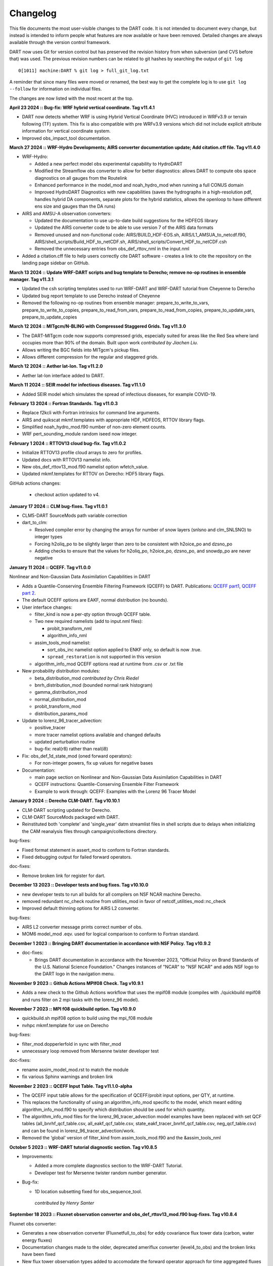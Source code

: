Changelog
=========

This file documents the most user-visible changes to the DART code. It
is not intended to document every change, but instead is intended to
inform people what features are now available or have been removed.
Detailed changes are always available through the version control
framework.

DART now uses Git for version control but has preserved the revision
history from when subversion (and CVS before that) was used. The
previous revision numbers can be related to git hashes by searching the
output of ``git log``

::

   0[1011] machine:DART % git log > full_git_log.txt

A reminder that since many files were moved or renamed, the best way to 
get the complete log is to use ``git log --follow`` for information on
individual files.

The changes are now listed with the most recent at the top.

**April 23 2024 :: Bug-fix: WRF hybrid vertical coordinate. Tag v11.4.1**

- DART now detects whether WRF is using Hybrid Vertical Coordinate (HVC) introduced in WRFv3.9 or terrain following (TF) system.
  This fix is also compatible with pre WRFv3.9 versions which did not include explicit attribute information for vertical coordinate system.
- Improved obs_impact_tool documentation.

**March 27 2024 :: WRF-Hydro Developments; AIRS converter documentation update; Add citation.cff file. Tag v11.4.0**

- WRF-Hydro:

  - Added a new perfect model obs experimental capability to HydroDART
  - Modified the Streamflow obs converter to allow for better diagnostics: allows DART to
    compute obs space diagnostics on all gauges from the Routelink
  - Enhanced performance in the model_mod and noah_hydro_mod when running a full CONUS domain
  - Improved HydroDART Diagnostics with new capabilities (saves the hydrographs in a high-resolution
    pdf, handles hybrid DA components, separate plots for the hybrid statistics, allows the openloop
    to have different ens size and gauges than the DA runs)

- AIRS and AMSU-A observation converters:

  - Updated the documentation to use up-to-date build suggestions for the HDFEOS library
  - Updated the AIRS converter code to be able to use version 7 of the AIRS data formats
  - Removed unused and non-functional code: AIRS/BUILD_HDF-EOS.sh, AIRS/L1_AMSUA_to_netcdf.f90,
    AIRS/shell_scripts/Build_HDF_to_netCDF.sh, AIRS/shell_scripts/Convert_HDF_to_netCDF.csh
  - Removed the unnecessary entries from obs_def_rttov_nml in the input.nml

- Added a citation.cff file to help users correctly cite DART software - creates a link to cite
  the repository on the landing page sidebar on GitHub.

**March 13 2024 :: Update WRF-DART scripts and bug template to Derecho; remove no-op routines in ensemble manager. Tag v11.3.1**

- Updated the csh scripting templates used to run WRF-DART and WRF-DART tutorial from Cheyenne to Derecho
- Updated bug report template to use Derecho instead of Cheyenne
- Removed the following no-op routines from ensemble manager: prepare_to_write_to_vars, prepare_to_write_to_copies,
  prepare_to_read_from_vars, prepare_to_read_from_copies, prepare_to_update_vars, prepare_to_update_copies

**March 12 2024 :: MITgcm/N-BLING with Compressed Staggered Grids. Tag v11.3.0**

- The DART-MITgcm code now supports compressed grids, especially suited for areas like 
  the Red Sea where land occupies more than 90% of the domain.  
  Built upon work *contributed by Jiachen Liu*.
- Allows writing the BGC fields into MITgcm's pickup files.
- Allows different compression for the regular and staggered grids.

**March 12 2024 :: Aether lat-lon. Tag v11.2.0**

- Aether lat-lon interface added to DART.

**March 11 2024 :: SEIR model for infectious diseases. Tag v11.1.0**

- Added SEIR model which simulates the spread of infectious diseases, for example COVID-19.

**February 13 2024 :: Fortran Standards. Tag v11.0.3**

- Replace f2kcli with Fortran intrinsics for command line arguments.
- AIRS and quikscat mkmf.templates with appropriate HDF, HDFEOS, RTTOV library flags.
- Simplified noah_hydro_mod.f90 number of non-zero element counts.
- WRF pert_sounding_module random iseed now integer.

**February 1 2024 :: RTTOV13 cloud bug-fix. Tag v11.0.2**

- Initialize RTTOV13 profile cloud arrays to zero for profiles.
- Updated docs with RTTOV13 namelist info.
- New obs_def_rttov13_mod.f90 namelist option wfetch_value.
- Updated mkmf.templates for RTTOV on Derecho: HDF5 library flags.

GitHub actions changes:

  - checkout action updated to v4.

**January 17 2024 :: CLM bug-fixes. Tag v11.0.1**

- CLM5-DART SourceMods path variable correction

- dart_to_clm:

  - Resolved compiler error by changing the arrays for number of snow layers (snlsno and clm_SNLSNO) to integer types 

  - Forcing h2oliq_po to be slightly larger than zero to be consistent with h2oice_po and dzsno_po

  - Adding checks to ensure that the values for h2oliq_po, h2oice_po, dzsno_po, and snowdp_po are never negative 

**January 11 2024 :: QCEFF. Tag v11.0.0**

Nonlinear and Non-Gaussian Data Assimilation Capabilities in DART

- Adds a Quantile-Conserving Ensemble Filtering Framework (QCEFF) to DART.
  Publications: `QCEFF part1 <http://n2t.net/ark:/85065/d7mk6hm4>`_,
  `QCEFF part 2 <http://n2t.net/ark:/85065/d7nv9pbt>`_.  

- The default QCEFF options are EAKF, normal distribution (no bounds).

- User interface changes:

  - filter_kind is now a per-qty option through QCEFF table.

  - Two new required namelists (add to input.nml files):

    - probit_transform_nml
    - algorithm_info_nml

  - assim_tools_mod namelist:
  
    - sort_obs_inc namelist option applied to ENKF only, so default is now .true.
    - ``spread_restoration`` is not supported in this version

  - algorithm_info_mod QCEFF options read at runtime from .csv or .txt file


- New probability distribution modules:

  - beta_distribution_mod *contributed by Chris Riedel*
  - bnrh_distribution_mod (bounded normal rank histogram)
  - gamma_distribution_mod
  - normal_distribution_mod

  -  probit_transform_mod 
  -  distribution_params_mod

- Update to lorenz_96_tracer_advection:

  - positive_tracer
  - more tracer namelist options available and changed defaults
  - updated perturbation routine
  - bug-fix: real(r8) rather than real(i8)

- Fix: obs_def_1d_state_mod (oned forward operators):

  -  For non-integer powers, fix up values for negative bases

- Documentation:

  - main page section on Nonlinear and Non-Gaussian Data Assimilation Capabilities in DART
  - QCEFF instructions: Quantile-Conserving Ensemble Filter Framework
  - Example to work through: QCEFF: Examples with the Lorenz 96 Tracer Model

**January 9 2024 :: Derecho CLM-DART. Tag v10.10.1**

- CLM-DART scripting updated for Derecho.
- CLM-DART SourceMods packaged with DART.
- Reinstituted both 'complete' and 'single_year' datm streamlist files in shell scripts
  due to delays when initializing the CAM reanalysis files through campaign/collections directory.

bug-fixes:

- Fixed format statement in assert_mod to conform to Fortran standards.
- Fixed debugging output for failed forward operators.

doc-fixes:

- Remove broken link for register for dart.

**December 13 2023 :: Developer tests and bug fixes. Tag v10.10.0** 

- new developer tests to run all builds for all compilers on NSF NCAR machine
  Derecho.
- removed redundant nc_check routine from utilities_mod in favor of 
  netcdf_utilities_mod::nc_check
- Improved default thinning options for AIRS L2 converter.

bug-fixes:

- AIRS L2 converter message prints correct number of obs.
- MOM6 model_mod .eqv. used for logical comparison to conform to Fortran standard.

**December 1 2023 :: Bringing DART documentation in accordance with NSF Policy. Tag v10.9.2**

- doc-fixes:

  - Brings DART documentation in accordance with the November 2023,
    "Official Policy on Brand Standards of the U.S. National Science
    Foundation." Changes instances of "NCAR" to "NSF NCAR" and adds
    NSF logo to the DART logo in the navigation menu.

**November 9 2023 :: Github Actions MPIf08 Check. Tag v10.9.1**

- Adds a new check to the Github Actions workflow that uses the
  mpif08 module (compiles with ./quickbuild mpif08 and runs
  filter on 2 mpi tasks with the lorenz_96 model).

**November 7 2023 :: MPI f08 quickbuild option. Tag v10.9.0**

- quickbuild.sh mpif08 option to build using the mpi_f08 module
- nvhpc mkmf.template for use on Derecho

bug-fixes:

- filter_mod.dopperlerfold in sync with filter_mod
- unnecessary loop removed from Mersenne twister developer test 

doc-fixes:

- rename assim_model_mod.rst to match the module
- fix various Sphinx warnings and broken link 

**November 2 2023 :: QCEFF Input Table. Tag v11.1.0-alpha**

- The QCEFF input table allows for the specification of QCEFF/probit
  input options, per QTY, at runtime.
- This replaces the functionality of using an algorithm_info_mod specific
  to the model, which meant editing algorithm_info_mod.f90 to specify
  which distribution should be used for which quantity.
- The algorithm_info_mod files for the lorenz_96_tracer_advection model
  examples have been replaced with set QCF tables (all_bnrhf_qcf_table.csv,
  all_eakf_qcf_table.csv, state_eakf_tracer_bnrhf_qcf_table.csv,
  neg_qcf_table.csv) and can be found in lorenz_96_tracer_advection/work.
- Removed the ‘global’ version of filter_kind from assim_tools_mod.f90
  and the &assim_tools_nml

**October 5 2023 :: WRF-DART tutorial diagnostic section. Tag v10.8.5**

- Improvements:

  - Added a more complete diagnostics section to the WRF-DART Tutorial.
  - Developer test for Mersenne twister random number generator.

- Bug-fix: 

  - 1D location subsetting fixed for obs_sequence_tool.  

   *contributed by Henry Santer*


**September 18 2023 :: Fluxnet observation converter and obs_def_rttov13_mod.f90 bug-fixes. Tag v10.8.4**

Fluxnet obs converter:

- Generates a new observation converter (Fluxnetfull_to_obs) for eddy 
  covariance flux tower data (carbon, water energy fluxes)
- Documentation changes made to the older, deprecated ameriflux 
  converter (level4_to_obs) and the broken links have been fixed
- New flux tower observation types added to accomodate the forward 
  operator approach for time aggregated fluxes (daily through monthly)

obs_def_rttov13_mod.f90 bug-fixes:

- Added public get_channel to obs_def_rttov13_mod.f90 to compile WRF 
  successfully with rttov13.
- Removed cloud_overlap (integer) from the function: get_rttov_option_logical

**August 21 2023 :: CAM-FV shell scripts. Tag v10.8.3**

Performance improvements for CAM-FV shell scripts:

- Avoid listing files if the CAM_PHIS file already exists.
- Avoid using /var/tmp
- RUNDIR defined after CIME_OUTPUT_ROOT change.
- Warn if no inflation files found.

**August 8 2023 :: MPAS-ATM constants and readthedocs fix. Tag v10.8.2**

- MPAS-ATM constants updated to MPAS v5+
- readthedocs build info updated.


**July 27 2023 :: Bug-fixes for MOM6 and WRF. Tag v10.8.1**

- bug-fixes:

  - MOM6 read_model_time converts to dart time to match observation sequences.
  - MOM6 salinity units converted to MSU during model_interpolate.
  - WRF get_dist calculation fixed for observations with VERTISUNDEF.

- doc-fixes:

  - WOD and GTSPP converter documentation notes about salinity units.
  - MOM6 documentation for setting the Gregorian calendar in CESM.
  - comment fix in filter_mod.f90


**June 27 2023 :: CAM-DART observation preprocessor. Tag v10.8.0**

- Tool to remove observations above a given CAM level from an obs sequence file
- bug-fixes:

  -  MOM6 added check for too deep observations
  -  test_interpolate_range write format corrected
  -  removed unused code from mpas_atm directory
- doc: removed outdated references to prep_buf.html

**June 1 2023 :: Smoother removal. Tag v10.7.3**

- Dead smoother code removed.
- Documentation fix for quality control.
- Cray Compiler Environment mkmf.template 

**May 10 2023 :: Doc-fix. Tag v10.7.2**
 
- conf.py changes for latest readthedocs. Fixes search and flyout menu.

**May 8 2023 :: CLM-DART: CAM reanalysis site-level bias correction tool. Tag v10.7.1**

- Initial version of bias correction for CAM reanalysis forcing for
  site-level assimilation with CLM-DART.
- mkmf change: make clean removes .mod files.
- bug-fix: readthedocs yaml file for online documentation build.

**April 21 2023 :: MOM6. Tag v10.7.0**  

- CESM-MOM6 interface added to DART.

**April 11 2023 :: Bug-fixes for WRF Tutorial and developer test quickbuilds. Tag v10.6.5**

- Fixes the developer_tests quickbuild.sh files
- Fixes the broken link to WRF DART tutorial input.nml.template

**February 22 2023 :: Bug-fix release. Tag v10.6.4**

- Removes unused and uninitialized argument to adaptive_inflate_init.
- Fixes HDF5_utilities_mod i4 i8 mismatch.
- Removes HDF tutorial code which is not part of DART.
- Fixes misleading comment in filter_mod.f90

**February 9 2023 :: Bug-fix for vertical conversion QC 8. Tag v10.6.3**

- QC 8 values now correctly recorded. Previously this info was lost if 
  the posterior FO was skipped.  
- Fixes QC overwrite for forward operators when running distributed_state = .false.
- WRF tutorial bug fix for setting paramfile.

**January 27 2023 :: Documentation update for porting new models. Tag v10.6.2**

- Improved 'porting new models to DART' documentation.
- Removed outdated references to previous build system.

**December 21 2022 :: Documentation update for CLM and the DART Tutorial. Tag v10.6.1**

- Improved instructions for the CLM-DART tutorial.  
- Fixes link within the documentation to a section describing how to
  configure MATLAB's path to use DART MATLAB functions.

**December 12 2022 :: Automated testing of pull requests. Tag v10.6.0**

- GitHub actions for pull requests which checkout, compile and run a 
  given model.  
  Current workflow: lorenz_96 (mpi) and lorenz_63 (no mpi)

*contributed by Anderson Chauphan*

**December 2 2022 :: Bug-fix cam-fv. Tag v10.5.6**

- Fix for assimilate.csh purge of restart files when the interval for restart
  saves is given as a string rather than an integer.
- Fix for setting ptype when no_normalization_of_scale_heights = .false.

**November 8 2022 :: Improved clean_nml and CLM quickbuild.sh. Tag v10.5.5**

- clean_nml tool for comparing input.nmls given optional arguments to 
  keep the original order of nmls and/or entries, and optionally keep 
  namelist comments.   
- fill_inflation_restart now a default build for CLM.

**November 3 2022 :: Bug-fix release. Tag v10.5.4**

- Perfect_model_obs (pmo) fixed for running with MPI and advancing the
  model inside pmo.
- MPAS_ATM xtime string padded with blanks for easier bitwise comparison.
- lorenz_96_tracer_advection quickbuild.sh fixed.

**October 13 2022 :: Bug-fix for read variables. Tag v10.5.3**

- Per-file check for unlimited dimension before variable read. Netcdf 
  dimension counts adjusted accordingly. Fixes problems when reading from 
  DART created netcdf files, for example, from fill_inflation_restart
- Bug-fix for verbose printing of state_structure info

**October 10 2022 :: Bug-fix for obs_converter builds. Tag v10.5.2**

- Bug fix for converter builds using the template model_mod.f90
- Performance fix for MPAS_ATM

**September 23 2022 :: Bug-fix for pertub_single_instance. Tag v10.5.1**

- Program perturb_single_instance was running without perturbing when
  interf_provided = .false. (silent fail).
  Model specific pert_model_copies is now required to run perturb_single_instance

**September 22 2022 :: CAM-SE. Tag: v10.5.0**

- CAM-SE interface for Manhattan
- Shared code for CAM-SE and CAM-FV model_mods in cam-common-code

**September 21 2022 :: ROMS model_mod perturbation routine Tag: v10.4.0**

- Adds a pert_model_copies subroutine to the ROMS model_mod to enable proper 
  functioning of perturb_single_instance for ROMS.
- Updates ROMS documentation with an explanation of how to generate an initial
  ensemble of history files.

**September 16 2022 :: Bug-fix for CLM shell scripts. Tag: v10.3.2**

- Fixes dtlimit bug in cesm2.2 CLM shell scripts.  Loads all CAM
  reanalysis files within datm data stream file regardless if it
  is single year or multi-year run.
- Fixes single instance bug in cems2.2 CLM shell scripts. Allows
  for freerun scripts to generate single instance simulations.

**September 14 2022 :: Bug-fix for POP shell scripts. Tag: v10.3.1**

- Fixes bug in POP CESM2.1 shell scripts in which inflation files were not
  being propagated properly due to link destination already existing.

**August 19 2022 :: Automated setup of new model interfaces. Tag: v10.3.0**

- Automated initial setup of new model interfaces to aid users developing
  model_mod code and documentation.

*contributed by Benjamin Gunn*

**August 18 2022 :: Bug-fixes for obs_utilities build and mpas_atm. Tag: v10.2.1**

- obs_utilities_mod no longer included by default for model/work builds because
  these utilities are for threed_sphere and threed_cartesian location_mods only.
- mpas_atm model_mod check for required quantities changed to handle multiple 
  variables of the same quantity. 

**August 3 2022 :: TIEGCM. Tag v10.2.0**

- TIEGCM model_mod updated to Manhattan
- Added hyperslice subroutine to state_structure_mod to read only part of a
  netcdf variable into the state.
- Replaced stub get_expected_vtec with COMMON_CODE.

**August 2 2022 :: RTTOV v13. Tag v10.1.0**

- Support for RTTOV v13

*Contributed by Lukas Kugler*

**July 27 2022 :: Bug-fix for WRF model_mod nc_write_model_atts. Tag: v10.0.5**

- Removes obsolete domain dimension from nc_write_model_atts for WRF model_mod.
  This code was left over from when multiple domains could be written to a single 
  NetCDF file in DART.

**July 21 2022 :: Bug-fixes for DART_LAB rank histograms and get_close caching. Tag: v10.0.4**

- Fixes DART_LAB prior and posterior rank histogram calculation.
- Fix for intent(inout) for get_close_X_caching routines.
- Obsolete GitHub workflow removed.

**July 14 2022 :: Performance improvement - removal of redundant caching. Tag: v10.0.3**

- Reduces the runtime by removing redundant caching in the get_close_obs_cached and 
  get_close_state_cached subroutines in assim_tools_mod.f90

**June 24 2022 :: Bug-fixes for MITgcm_ocean and Var obs converter. Tag: v10.0.2**

- MITgcm_ocean pert_model_copies routine fixed to use the correct variable clamping
  value and indices for each element of the copies array. 
- Var obs converter quicklbuild.sh fixed to correctly locate the required 
  3DVAR_OBSPROC code.
- Documentation for Var obs converter updated with information for where to 
  get the latest WRF 3DVAR_OBSPROC code.


**June 2 2022 :: Bug-fixes for ps_rand_local in the Bgrid Model. Tag: v10.0.1**

- performs the missing call for initialize_utilities() 
- fixes improper formatting when writing into ps_rand.out


**May 24 2022 :: New build tools for DART. Tag: v10.0.0**

- mkmf\_ and path_names\_ files replaced with buildfunctions to collect source code.
- quickbuild.csh replaced with quickbuild.sh
- developer_tests/build_everything for simultaneous runs of every quickbuild.sh 
- Several build/compilation related bug fixes


**May 23 2022 :: Bug-fix for RTPS inflation flavor. Tag: v9.16.4**

- Order of operations changed to avoid inadvertent changes to ens 
  when using RTPS.

**May 16 2022 :: Installation documentation update. Tag: v9.16.3**

- Improved installation documentation.

**April 5 2022 :: Bug-fix for NetCDF variables with NaN attributes. Tag: v9.16.2**

- Fix for checking attributes of NetCDF variables that have a NaN as the missing or _FillValue.

**April 1 2022 :: Per-obs-type localization for 3D Cartesian location_mod. Tag: v9.16.1**

- Optional per-obs-type localization for 3D Cartesian location

*Contributed by Jon Labriola for use with CM1*

**March 31 2022 :: MiTgcm-ocean NBLING. Tag: v9.16.0**

- MITgcm-ocean interface updated to Manhattan.
- Support for NBLING (ocean biogeochemistry) for MITgcm-ocean.
- New observation converter for ocean color.

**March 22 2022 :: CLM5-DART Tutorial. Tag: v9.15.0**

- New CLM5-DART tutorial providing new users with 13 steps
  for download, setup, execution, and diagnosis of a simple 
  global assimilation run.
- Stage_cesm_files script corrected to re-stage prior inflation
  files correctly and provide reproducibility


**March 10 2022 :: Tracer advection model. Tag v9.14.0**

- New model for tracer advection based on Lorenz_96 using a
  Semi-Lagrangian scheme. 
- Forward operator documentation updated to Manhattan

*lorenz_96_tracer_advection contributed by Fairuz Ishraque (SIParCS)*

**February 11 2022 :: Bug-fix for nag compiler. Tag v9.13.2**

- Bug-fix for fixsystem preprocessing for NAG compiler

**February 7 2022 :: CM1 and 3D Cartesian location_mod updates. Tag v9.13.1**

*Contributed by Jon Labriola*

- Updated CM1 model_mod to use mixed-case boundary conditions, for example
  periodic in the x-direction but non-periodic in the y-direction.
- Added capability to CM1 model_mod to interpolate 3D fields such as reflectivity.  
- Added capability to use multiple localization radii to threed_cartisian
  location_mod.
- Bug-fix for threed_cartesian location_mod for periodic boundaries.

**February 3 2022 :: CLM with SWE repartitioning. Tag: v9.13.0** 

- Updated Community Land Model (CLM) model_mod, scripting, and diagnostics.
- New capability to repartition snow layer mass and dimension variables.
  The repartitioning ensures that the adjustments applied to the snow layers
  are consistent (mass and dimensions are conserved) with the adjustment of
  the total snow water equivalent.
- New observation converters for NASA_Earthdata and NSIDC
- Support for netcdf _FillValue
- Bug-fix for clm nc_write_model_atts lon vs nlon

**January 11 2022 :: Bug fix for inflation namelist options. Tag: v9.12.1**

- reverted inf_flavor namelist option to be integer only to conform to Fortran
  standards. 

**December 7 2021 :: Refactored filter_assim. Tag: v9.12.0**

- Filter_assim refactored so each process calcuates increments
- Code readability changes 

**November 22 2021 :: Bug fix for groups with posterior spatially-varying adaptive inflation. Tag: v9.11.13**

- Removed the additional outlier threshold test for each group when using posterior 
  spatially-varying adaptive inflation. The outlier test is done for the entire ensemble
  when the posterior forward operators are computed.

**October 27 2021 :: Observation converter documentation update. Tag: v9.11.12**

- Improved documentation for radar observation converters

**September 30 2021 :: Bug fix for very large models. Tag v9.11.11**

- mpi_utilties_mod using correct check for message length > SNDRCV_MAXSIZE
- new developers test for large message sizes
- State vector IO updated to use i8 for state indexing
- WRF model_mod now using i8  

**September 21 2021 :: Bug fix for perfect_model_obs. Tag v9.11.10**

- perfect_model_obs now exits cleanly when no filenames are given
  for the input_state_files or output_state_files namelist options. 

**August 30 2021 :: Repository clean-up and DART registration form. Tag: v9.11.9**

*removed obsolete code:*

- cam-old
- restart_file_tool
- html boilerplate from pre-readthedocs documentation
- null versions of clamp_mod and vert_convert_mod
- io test harnesses
- jekyll website

*removed experimental code:*

- pnetcdf (for restart files)
- filter.separate_seq (split obs_seq across cores)

**August 26 2021 :: NAG compiler fixes and updates to developer tests Tag: v9.11.8**

- bug fix for fixsytem for the NAG compiler
- new developer test for mpi one-sided communication
- removed obsolete async 4 developer tests 

**August 19 2021 :: WRF-Hydro diagnostics Tag: v9.11.7**

- Improved DART diagnostic routines for WRF-Hydro

**August 10 2021 :: Documentation and GitHub template update Tag: v9.11.6**

- External forward operator documentation
- Typo fixes for GitHub templates 

**August 5 2021 :: bug fix for obs_seq_to_netcdf and grabbufr.x Tag: v9.11.5**

- obs_seq_to_netcdf now works correctly with mulitple obs_seq per epoch.
- grabbufr.x STAT function returns correctly for long filenames when using PGI

**July 23 2021 :: bug fix for wrf non-initialized unique levels. Tag: v9.11.4**

- The array uniquek is now initialized to an invalid level to prevent random
  reasonable level values in the array.

**June 24 2021 :: bug fix for cam-fv model_interpolate. Tag: v.9.11.3**

- cam-fv model_interpolate now passes the correct array slice of quad_vals
  to quad_lon_lat_evaluate

**June 24 2021 :: latest version of local particle filter.  Tag: v9.11.2**

- latest version of particle filter from Jon Potterjoy
- new mpi routine get_global_max

**June 18 2021 :: build fixes for PGI compiler and intel compiler osx. Tag: v9.11.1**

- mkmf.templates fixes for intel.osx and pgi
- input.nml fix for obs_total_error
- path_names fix for test_quad_*_interp 

**June 8 2021 :: New observation converter for Solar Induced Fluorescence (SIF).  Tag: v9.11.0**

- Converter for harmonized SIF retrievals

**Jun 7 2021 :: fix typos in POP documentation Tag: v9.10.6**

- fix some spelling mistakes, does not change meaning.

**May 18 2021 :: updated process to generate obs on a sphere.  Tag: v9.10.5**

- Matlab scripts and new scripts for cam-fv make it simpler to
  generate synthetic observations evenly spaced around the sphere.
- Moved create_sphere_obs into the even_sphere directory.

**May 10 2021 :: obs_info support for identity obs Tag: v9.10.4**

- programs/obs_utils/obs_info.f90 now supports reporting identity obs

**May 6 2021 :: fix AMSUA converter bug. Tag: v9.10.3**

- AIRS/convert_amsu_L1.f90 correctly handles multiple input files 
- separated AIRS/README, convert_amsu_L1, and convert_airs_L2 documentation

**May 4 2021 :: issue and pull request templates.  Tag: v9.10.2**

*Github changes*

- Templates for pull requests, bug reports and feature requests

*Documentation updates*

- Removed outdated instructions for checking out a tag

**April 29 2021 :: change default GitHub branch. Tag: v9.10.1**

- Replaced the default branch ("Manhattan") with "main".
  "main" is now the latest and stable version.
  The HEAD of "main" will be the source of releases using the vX.Y.Z format.

**April 27 2021 :: preprocess, inflation options, external FO output, 
wrf-hydro, AMSU-A, DART_LAB. Tag: v9.10.0**

*New features*

-  Updated ``preprocess``:

   -  Integers for quantities (kinds) are created and 
      managed by preprocess instead of through a list of integers in 
      ``DEFAULT_obs_kind_mod.F90``.
   -  Quantities are defined by name in files: ``xxx_quantities_mod.f90``.
   -  ``preprocess`` is backwards compatible with existing (v9.9.0)
      ``DEFAULT_obs_kind_mod.F90`` files and corresponding ``&preprocess_nml`` options.  

-  Inflation algorithm options in ``&filter_nml`` can be given as strings. 

-  External forward operators can be selectively written out by observation type in
   ``obs_sequence_tool``.

-  Updated wrf-hydro interface from **James McCreight**. 

-  Added ``AIRS/convert_amsu_L1.f90`` and ``amsua_bt_mod.f90`` to support converting 
   AMSUA brightness temperatures to obs_seq.

-  ``AIRS/airs_JPL_mod.f90`` strictly supports HDF-EOS2 (not HDF-EOS5) and is only 
   used for Level 2 (i.e. retrievals of) temperature and humidity observations.

-  POP CESM2.1 scripts use the unzipped CAM reanalysis files available on
   the Research Data Archive (RDA). 

-  Enhanced adaptive inflation added to DART_LAB.   

-  Improved support for RTPS: output posterior inflation files now contain posterior
   inflation values when using RTPS. 

-  Improved support for RTTOV in MPAS:

   -  ``loc_sea`` variable used to create sfc, 2m, 10m 
      locations relative to model surface elevation. 
   -  new error code for pressure *not* monotonically decreasing with level.
   -  QTY_CLOUD_FRACTION added. 

-  ``E_CONTINUE`` added to allow programs continue after throwing an error. Used in 
   developer tests.
-  Support for more Flux Tower observations (``obs_def_tower_mod.f90``)
-  Expanded support for netcdf in ``netcdf_utilities_mod``.
-  Documentation converted to reStructuredText and available online. Reorganization
   of directories to support this: docs -> guide, docs/tutorial -> theory.

*Bug fixes*

-  Check for monotonically decreasing pressure from TOA down to surface in
   ``obs_def_rttov_mod.f90`` now checks for greater than or *equal* to previous 
   level.
-  External forward operators now use the correct ensemble members when 
   ``distributed_state=false``.
-  The ``obs_sequence_tool`` now writes out external forward operator values. 
   Thanks to **Chris Riedel** for reporting this and providing the 
   original bug-fix.
-  ``obs_def_radar_mod.f90`` now correctly applies ``apply_ref_limit_to_fwd_op``
   when QTY_RADAR_REFLECTIVITY is in the state. Thanks to **Craig Schwartz** for 
   providing the bug-fix.   
-  ``quality_control_mod.f90`` now correctly handles ``enable_special_outlier = .true.``
   Thanks to **Craig Schwartz** for providing the bug-fix.


*Removed*

-   Doxygen directory.
-   Removed svn logging variables and ``register_module`` for cleaner log 
    messages. The svn info has not been used since DART moved to Git. 

**Oct 29 2020 :: radiance support, MPAS, obs converters Tag: v9.9.0**

-  Use RTTOV (Radiative Transfer for TOVS) routines to support radiance
   assimilation.

   -  :doc:`Introduction to DART support for
      RTTOV <guide/Radiance_support>`
   -  WRF, MPAS, and CAM-FV model interfaces now support radiance
      assimilation.
   -  Added GOES 16-19 ABI converter

-  *NOTE*: The ``build_templates/mkmf.template`` file has been removed
   from version control. You must now explicitly copy the best example
   ``mkmf.template`` into place before compiling. If there is no
   ``mkmf.template`` when you try to build, an error message is
   displayed.

-  MPAS regional configurations now supported.

-  Converted CHANGELOG to a markdown document, put newest content at
   top.

-  Converted many HTML documents to markdown

   -  renamed ``observations/obs_converters/observations.html`` to
      ``observations/obs_converters/README.md`` for example.

-  `Updated
   Publications <https://dart.ucar.edu/pages/Publications.html>`__

-  declare hexadecimal constants according to the Fortran standard.

-  GSI2DART converter updated - Thanks to **Craig Schwartz** & **Jamie
   Bresch**.

-  The WRF-DART tutorial has been rewritten as
   ``models/wrf/tutorial/README.md``

-  Hydro-DART (AKA wrf-hydro/DART) has been updated to be
   Manhattan-compliant.

   -  also support masked bucket
   -  added perturbed forcing capability

-  The support for POP and CESM2 has been implemented and documented.

-  ``obs_diag`` now correctly handles the special case when the
   observation is properly assimilated or evaluated but the posterior
   forward operator fails. The posterior DART QC in the
   ``obs_diag_output.nc`` should be a ‘2’, not a ‘4’. The prior DART QC
   value in obs_diag_output.nc can still be a 7 if need be.

-  ``obs_def_tower_mod.f90`` was refactored into
   ``obs_def_tower_mod.f90`` and ``obs_def_land_mod.f90``.

-  WRF-Chem/DART documentation and datasets have been updated for
   Manhattan. Dr. Arthur Mizzi is the father of the WRF-Chem/DART project.
   If you'd like to use WRF-Chem/DART, please 
   `email Dr. Mizzi`_.

-  Fixed bug in ``obs_seq_to_netcdf`` to correctly append to existing
   netCDF files.

-  Support absolute humidity observations - Thanks to **Michael Ying**.

-  ``DEFAULT_obs_kind_mod.F90`` has many added quantities.

-  new observation converters including (but not limited to):

   -  absolute humidity
   -  streamflow observations from the Mexican water agency
   -  streamflow observations from the USGS
   -  total water storage observations from GRACE
   -  radiance observations from GOES

-  the following forward operator modules are either new or modified:

   - (M) ``observations/forward_operators/DEFAULT_obs_def_mod.F90``
   - (M) ``observations/forward_operators/obs_def_GRACE_mod.f90``
   - (A) ``observations/forward_operators/obs_def_abs_humidity_mod.f90``
   - (M) ``observations/forward_operators/obs_def_altimeter_mod.f90``
   - (A) ``observations/forward_operators/obs_def_land_mod.f90``
   - (A) ``observations/forward_operators/obs_def_mesonet_mod.f90``
   - (M) ``observations/forward_operators/obs_def_oxygen_ion_density_mod.f90``
   - (M) ``observations/forward_operators/obs_def_reanalysis_bufr_mod.f90``
   - (M) ``observations/forward_operators/obs_def_rel_humidity_mod.f90``
   - (A) ``observations/forward_operators/obs_def_rttov_mod.f90``
   - (A) ``observations/forward_operators/obs_def_streamflow_mod.f90``
   - (M) ``observations/forward_operators/obs_def_tower_mod.f90``
   - (M) ``observations/forward_operators/obs_def_upper_atm_mod.f90``
   - (A) ``observations/forward_operators/rttov_sensor_db.csv``

-  ``fill_inflation_restart`` now correctly creates inflation values for
   all variables in the DART state, regardless of the setting of the
   ``no update`` metadata.

-  GITM is now fully Manhattan compliant.

-  fix bug in madis rawin converter

-  avoid computing posterior inflation if using the ‘relaxation to prior
   spread’ inflation option – Thanks to **Craig Schwartz**.

-  add additional reporting options to the ``obs_assim_count`` utility

.. _email Dr. Mizzi: mailto:mizzi@ucar.edu,dart@ucar.edu?subject=WRF-Chem/DART%20inquiry


**Nov 20 2019 :: FESOM,NOAH-MP model support, better testing Tag: v9.8.0**

-  first release entirely from GIT

-  fixed bug in ``fill_inflation_restart`` tool which used the prior
   inflation mean and sd for both prior and posterior inflation files.
   now correctly uses the posterior mean/sd if requested.

-  fixed a typo in the location test script that prevented it from
   running

-  additional functionality in the quad interpolation code, now supports
   grids which start at 90 (north) and end at -90 (south).

-  if possible, send shorter MPI messages. improves performance on some
   platforms and MPI implementations.

-  add explicit call to ``initalize_utilities()`` where it was missing
   in a couple of the WRF utility routines.

-  added an example of how to use a namelist to the ``text_to_obs.f90``
   observation converter program.

-  Removing the clamping messages in ``clamp_variable()`` of clamped
   values

-  changed argument names using reserved keywords.

   -  ``state_vector_io_mod:read_state() 'time' to 'model_time'``
   -  ``random_seq_mod:random_gamma() 'shape' to 'rshape', 'scale' to 'rscale'``
   -  ``random_seq_mod:random_inverse_gamma() 'shape' to 'rshape', 'scale' to 'rscale'``
   -  ``obs_def_mod:init_obs_def() 'kind' to 'obkind', 'time' to 'obtime'``
   -  ``obs_utilities_mod: 'start' to 'varstart', 'count' to 'varcount'``

-  The **FESOM** model is now Manhattan-ready. Thanks to **Ali Aydogdu**

-  The **noah** model is now Manhattan-ready and may be used with
   NOAH-MP.

-  bugfixed references to the ``documentation`` directory that was
   renamed ``docs`` to comply with GitHub Pages.

-  improved ``test_dart.csh`` functionality.

**Apr 30 2019 :: cam-fv refactor, posteriors optional, QC 8 Revision: 13138**

-  The CAM Finite Volume (**cam-fv**) ``model_mod.f90`` has undergone
   substantial refactoring to improve simplicity and remove code for
   unsupported CAM variants while also supporting WACCM and WACCM-X.
   Namelist changes will be required.

-  **cam-fv** setup and scripting support added for CESM 2.1, including
   advanced archiving and compression

-  fix for WRF’s wind direction vectors when using the Polar
   Stereographic map projection. Thanks to **Kevin Manning** for the
   fix.

-  Add filter namelist option to avoid calling the posterior forward
   operators and to not create those copies in the ``obs_seq.final``
   file.

-  Use less memory if writing ensemble member values into the
   ``obs_seq.final`` file.

-  added a DART QC of 8 for failed vertical conversions

-  updated Matlab scripts support QC=8 and no posterior in obs sequence
   files.

-  sampling error correction table now has all ensemble sizes between 3
   and 200

-  ``closest_member_tool`` can be compiled with other MPI targets

-  ``COSMIC_ELECTRON_DENSITY`` has been moved from
   ``obs_def_gps_mod.f90`` to ``obs_def_upper_atm_mod.f90``, which has
   new quantities for ``ION_O_MIXING_RATIO`` and
   ``ATOMIC_H_MIXING_RATIO``

-  ``obs_converters/gps/convert_cosmic_ionosphere.f90`` has a test
   dataset

-  support for NAG compiler

-  fixed Intel compiler bug in ``lorenz_96`` comparing long integers to
   integer loop indices

-  ``get_maxdist()`` now a required routine all location modules

-  Default routines now create a time variable as ``time(time)`` to
   allow multiple files to be concatenated along the unlimited dimension
   more easily. Also conforms to the netCDF convention for coordinate
   dimensions.

-  ``obs_impact_tool`` handles a continuum of values, not just discrete
   0 or 1.

-  ``fill_inflation_restart`` now produces files with names consistent
   with filter defaults.

-  expanded functionality in ``xyz_location_mod.f90``

-  Removed ‘slow’ sorting routines from ``sort_mod.f90``

-  replacing some repeated native netCDF library calls with routines
   from the ``netcdf_utilities_mod.f90``

-  Updated dewpoint equation to avoid dividing by zero given a very
   unlikely scenario (r12832)

-  More efficient implementation of adaptive inflation

-  *Yongfei Zhang* and *Cecilia Bitz* added improvements to the CICE
   model and observation converters and forward operators. These changes
   also use the locations of the ‘new’ glade filesystem. They used CESM
   tag: cesm2_0_alpha06n

-  Worked with Yongfei Zhang to remove prototype codes and more
   completely document observation converters and data sources for cice
   assimilation.

-  removed ``allow_missing_in_clm`` flag from the ``&assim_tools_nml``
   namelist in the CICE work directory. The flag moved to a different
   namelist and the CICE model doesn’t care about it.

-  increased the maximum number of input files to ``obs_diag`` from 100
   to 10000.

-  Updated the ``developer_tests`` to include more cases.

-  Updated ``oned/obs_diag.f90`` to support ``obs_seq.out`` files.

-  Better error and informational messages in various routines.

**Aug 03 2018 :: performance fix for distributed mean Revision: 12758**

-  Important performance fix if model does vertical conversion for
   localization. Results were not wrong but performance was poor if
   ``distribute_mean = .true.`` was selected in the ``&assim_tools_nml``
   namelist.

   Now distributing the mean runs in close to the non-distributed time
   and uses much less memory for large models. This only impacts models
   which do a vertical conversion of either the observation or state
   vertical coordinate for localization AND which set
   ``&assim_tools_nml :: distribute_mean = .true.`` to use less memory.

   When using a distributed mean
   ``convert_all_obs_verticals_first = .true.`` should be set. If your
   observations will impact most of the model state, then
   ``convert_all_state_verticals_first = .true.`` can also be set.

**Jun 18 2018 :: CAM/CESM 2.0, DART QC 8, closest_member_tool Revision: 12682**

-  Support for **cam-fv** assimilations in the CESM 2.0 release. See
   documentation in ``models/cam-fv/doc/README_cam-fv`` for details.

-  ``obs_diag`` and matlab scripts updated to report statistics on DART
   QC 8, observation failed vertical conversion

-  Updates to fix minor problems with the new WRF scripts

-  Added the ``inf_sd_max_change`` namelist item to all ``input.nml``
   files for the enhanced inflation option

-  Revival of the ``closest_member_tool``, which now runs in parallel on
   all ensemble members at one time. This tool can be used as a template
   for any other tools which need to process something for all ensemble
   members in parallel.

-  Revival of the ``fill_inflation_restart`` tool as a Fortran 90
   program. Using ``ncap2`` is still possible, but if the correct
   version is not installed or available this tool can be used.

-  Added more functions to the ``netcdf_utilities_mod.f90``

**May 21 2018 :: enhanced inflation option, scripting Revision: 12591**

-  Enhanced inflation algorithm added. See the ``filter_mod.html`` for
   new documentation on this option.

-  Updated WRF scripts for the Manhattan release.

-  ``obs_diag`` reports statistics on DART QC 8, observation failed
   vertical conversion. Matlab scripts also updated to support QC 8.

-  New parallel conversion scripts for GPS Radio Occultation
   observations and NCEP prepbufr conversions.

-  Further updates to documentation files to change KIND to QTY or
   Quantity.

-  Documented required changes when moving from the Lanai/Classic
   release to Manhattan in
   ``documentation/html/Manhattan_diffs_from_Lanai.html``

-  Expanded the routines in the ``netcdf_utilities_mod.f90``

-  Add an ensemble handle parameter to the 6 ensemble manager routines
   where it was missing.

-  The ``advance_time`` program can read/generate CESM format time
   strings (YYYY-MM-DD-SSSSS).

-  Fixed a bug in the netcdf read routines that under certain
   circumstances could report an array was using the unlimited dimension
   incorrectly.

-  Removed the option to try to bitwise reproduce Lanai results; due to
   the number of changes this is no longer possible.

-  Minor bug fixes to the (seldom used) perturb routines in the **WRF**
   and **mpas_atm** ``model_mod.f90`` files. (used to add gaussian noise
   to a single model state to generate an ensemble; this is never the
   recommended method of starting a new experiment but the code remains
   for testing purposes.)

-  Several remaining model-specific ``model_mod_check`` programs were
   removed in favor of a single common program source file.

-  Keep ``filter_mod.dopplerfold.f90`` in sync with ``filter_mod.f90``,
   and ``assim_tools_mod.pf.f90`` in sync with ``assim_tools_mod.f90``.

-  Removed makefiles for the obsolete ``trans_time`` program.

**Mar 01 2018 :: ROMS, MMC, PMO, mpas_atm debug, etc Revision: 12419**

-  Fix a debug message in the **mpas_atm** model which might have caused
   a buffer overflow crash when formatting a message for a larger
   ensemble size.

-  Update the **ROMS** shell scripts to support PBS, SLURM, as well as
   LSF. Update the ROMS model_mod html documentation.

-  Update the default **cam-fv** ``input.nml`` to have more realistic
   values for the highest observation assimilated, and for where the
   ramp starts that decreases the increments at the model top. If
   running with a higher model top than the default check these items
   carefully.

-  Fixed variable type for ``time`` variables we create in diagnostic
   files

-  Miscellaneous minor Bug fixes:

   -  Print format wider for fractional levels in ``threed_sphere``
      locations
   -  Fixed a deallocate call at program shutdown time
   -  Fixed an indexing problem computing **cam-fv** U_WIND observations
      if the observation used HEIGHT as the vertical coordinate (very
      unusual).
   -  Fixed grid creation bug in a test program used with
      ``model_mod_check``. Now uses correct spacing for grids in the x,y
      coordinates.
   -  Fixed an allocate problem in a test interpolate routine.

-  Add surface pressure to the default state list in the **wrf**
   ``work/input.nml``

-  ``developer_tests/test_dart.csh`` can run PMO for more models.
   required updates to the ``work/input.nml`` in several directories
   (wrf, cm1, POP, mpas_atm) to match the current namelist.

-  several ``model_mod_check`` programs were combined into a single
   version that allows for selection of individual tests. many of the
   input.nml ``models/xxx/work/input.nml`` files have either had a
   ``&model_mod_check_nml`` section added or updated to match the
   updated interface.

-  the DART QTYs are now available via the state structure in the
   **wrf** and **clm** ``model_mod``\ s.

-  support the NAG compiler better. (contact dart@ucar.edu for more help
   if you want to use this compiler. some hand work is still needed.)

-  streamlined the debug output from the ``state_structure_info()`` call
   to avoid replicating information that was the same for all variables.

-  minor formatting change to the dart log file output for the list of
   observation types being assimilated, evaluated, and using precomputed
   forward operators.

-  fixed an uninitialized variable in the BGRID model code in a routine
   that isn’t normally used.

-  Updated the ``threed_sphere`` location module documentation with some
   usage notes about issues commonly encountered.

-  Fixed an incorrect test when printing out a log message describing if
   the inflation would be variance-adaptive or not.

-  Change the location of the POP MDT reference file to be relative to
   the current run directory and not an absolute file location on
   cheyenne.

-  Make the ROMS, CM1, and POP model_mod log namelist information to the
   namelist log file and not the main DART log file.

-  Updated several html documentation files, including the
   ``template/model_mod.html`` which describes the current model_mod
   required interfaces.

-  Updated the instructions for the GSI to DART obs converter to suggest
   some needed compiler flags in certain cases.

-  Updated the location module test programs.

**Dec 01 2017 :: ROMS scripting, debugging aids Revision: 12166**

-  Added an option to the ROMS model scripting to advance the model
   ensemble members in parallel using a job array.

-  Updated the DART_LAB Matlab GUIs to log a history of the settings and
   results.

-  | Added a debug option to the filter namelist,
     ``write_obs_every_cycle``, to output the full ``obs_seq.final``
     during each cycle of filter.
   | (Very slow - use only when debugging a filter crash.)

-  Allow the test grid in ``model_mod_check`` to cross the prime
   meridian for testing longitude interpolation in grids that cross the
   360/0 line.

**Nov 22 2017 :: minor updates for DA challenge files Revision: 12144**

-  added ``obs_seq.in.power`` to the Lorenz 96 directory

-  added new obs types to the workshop version of the ``input.nml``
   assimilation list

**Nov 21 2017 :: 1D obs_diag fix, 1D power forward operator Revision: 12138**

-  fixed a bad URL reference in tutorial section 18

-  fixed a crash with the 1D version of the observation diagnostics
   program when including identity observations.

-  all models with a ``workshop_setup.csh`` now build the same set of
   programs. (some/most did not build obs_diag - which is used in the
   tutorial)

-  added a 1D obs-to-a-power forward operator.

-  updates to the matlab plotting routines for NetCDF observation
   formats

-  World Ocean Database (WOD) converter supports partial year
   conversions and 2013 file formats.

**Oct 17 2017 :: mpas_atm bug fix, various other updates. Revision: 12002**

-  Fixed a bug in the **mpas_atm** ``model_mod`` that affected surface
   observations, in particular altimeter obs. also fixed a bug in the
   vertical conversion if using ‘scale height’ as the vertical
   localization type.

-  Fixed a bug in the **cam-fv** ``model_mod`` which might have excluded
   observations with a vertical coordinate of height (meters) which were
   in fact below the equivalent highest_obs_pressure_Pa namelist
   setting. also fixed a possible memory leak.

-  Added two new modules: ``options_mod.f90`` and
   ``obs_def_utilities_mod.f90`` this was required so we didn’t have
   circular dependencies in our modules as we reused common code in more
   places. We have updated all the ``path_names*`` files which are in
   the repository. if you have your own path_names files you may need to
   add these new modules to your path lists.

   -  ``assimilation_code/modules/utilities/options_mod.f90``
   -  ``observations/forward_operators/obs_def_utilities_mod.f90``

-  Removed ``QTY_SURFACE_TEMPERATURE`` from the default obs quantities
   list and added ``QTY_2M_SPECIFIC_HUMIDITY``. ``QTY_2M_TEMPERATURE``
   exists for atmospheric models, and ``QTY_SKIN_TEMPERATURE`` and
   ``QTY_SOIL_TEMPERATURE`` exist for other models. if you were using
   ``QTY_SURFACE_TEMPERATURE`` please replace it with the corresponding
   other temperature quantity.

-  Updated and improved the observation converter for ionospheric
   observations from the COSMIC GPS satellite.

-  Updated the **cam-fv** scripts for cesm2_0_beta05.

-  Updated the Matlab diagnostics documentation. ‘help DART’ or ‘doc
   DART’ will give an overview of the available Matlab diagnostics
   shipped with the dart distribution.

-  Added the observation type ``COSMIC_ELECTRON_DENSITY`` to the
   ``obs_def_upper_atm_mod``

-  ``dart_to_clm`` and ``clm_to_dart`` were resurrected to correctly
   handle conversions for the SWE (snow water equivalent) field.

-  Updated the channel and column location modules to be compatible with
   the current required interfaces.

-  Updated the ``model_mod_check.f90`` program (most often used when
   porting DART to a new model). there is now more control over exactly
   which tests are being run. updated the nml and html documentation
   files to match the current code and describe the tests in more
   detail.

-  Fixed a misleading status message in the ``obs_sequence_tool`` when
   all obs are excluded by the min/max lon/lat box namelist items. the
   incorrect message blamed it on observation height instead of the
   bounding box.

-  Added some additional debugging options to the mpi utilities module.
   if you have problems that appear to be MPI related, contact us for
   more help in enabling them.

-  Improved some error messages in ``location_io_mod`` and
   ``state_structure_mod``

**Aug 2 2017 :: single filenames, random distributions, bug fixes. Revision: 11864**


-  added code to support listing input and output filenames directly in
   the namelist instead of having to go through an indirect text file.
   most useful for programs that take a single input and output file,
   but works for all cases.

-  bug fix in ``location_io_mod.f90`` that affected
   ``obs_seq_to_netcdf`` (error in adding vertical location types to
   output file).

-  fix to ``convert_gpsro_bufr.f90`` converter (GPS obs from BUFR files)
   that failed if r8 defined to be r4.

-  added draws from gamma, inverse gamma, and exponential distributions
   to the random sequence module.

-  various updates to the **cam** scripts to work more smoothly with the
   most recent CIME changes and DART Manhattan updates.

-  added ``QTY_CWP_PATH`` and ``QTY_CWP_PATH_ZERO`` to the default
   quantities list for the ``obs_def_cwp_mod.f90`` forward operator.

-  improved some error messages in the diagnostic matlab scripts

**July 18 2017 :: bug fixes, documentation updates. Revision: 11830**

-  fixed bug in ``obs_impact_tool`` when generating the run-time table.
   specifying a generic quantity resulted in selecting the wrong
   specific obs types.

-  fixed a bug that would not allow filter to start from a single
   ensemble member if ``single_file_in = .true.``

-  updates to HTML documentation especially for types/quantities
   (replacing kinds)

-  updates to ``input.nml`` namelists, code comments, and shell scripts
   where names changed from ``restart`` to ``state`` for input and
   output files.

**July 7th 2017 :: cam-fv, mpas_atm scripts, single file i/o. Revision: 11807**

-  **mpas_atm**: scripts completely revised for the Manhattan release.
   Many thanks to **Soyoung Ha** and **Ryan Torn** for the contributed
   code.

-  **cam-fv**: scripts and ``model_mod.f90`` updated for cesm2_0_beta05.

Single File I/O:

-  Now we are able to run ``single_file_in`` and ``single_file_out``
   with MPI.

-  ``single_file_io_mod.f90`` has been removed and its functionality has
   been moved to ``direct_netcdf_mod.f90``.

-  ``single_file_io_mod.f90`` has been removed from all of the
   ``path_names_*`` files in the repository. (Remove it from any private
   ``path_names_*`` files.)

**June 27rd 2017 :: CICE 5, model_mod_check, tutorial. Revision: 11770**

-  Updated support for CICE5.

-  Updated support for ``model_mod_check`` - now compatible with netCDF
   input files, input is through [input,output]_state_files namelist
   variable (variables renamed).

-  Ensured consistency between low-order namelists and the updated DART
   tutorial. Updated documentation of many namelists. More to come.

-  ``location_mod``: namelist variable ``maintain_original_vert`` was
   deprecated, it is now removed. You must remove it from your existing
   namelists or DART will error out immediately.

-  ``obs_diag``: namelist variables ``rat_cri`` and
   ``input_qc_threshold`` have been deprecated for years, they have been
   removed. You must remove them from your existing namelists or
   obs_diag will error out immediately.

**Jun 2nd 2017 :: tutorial, DART_LAB, and various updates. Revision: 11696**

-  bring the DART tutorial pdf slides up to date with the current
   release.

-  include new GUIs with adaptive inflation options in DART_LAB:

   -  ``oned_model_inf.m``
   -  ``run_lorenz_96_inf.m``

-  added the **lorenz_96_2scale** model - additional kinds of
   ``QTY_SMALL_SCALE_STATE`` and ``QTY_LARGE_SCALE_STATE`` added as
   required.

-  add useful attributes to the variables in the diagnostic files

-  updates and minor bug fixes to the matlab diagnostic scripts

-  updates to the default input.nmls for models

-  updates to the **cam-fv** shell scripts to work with the CESM2.0
   framework

-  updates to the **cam-fv** ``model_mod`` for support of ``cam-chem``
   variables Added more QUANTITIES/KINDS for chemistry species. Removed
   support for ‘stand-alone’ **cam** and **cam-se** (**cam-se** will be
   a separate ‘model’).

-  major bug fix in the **simple_advection** ``model_mod``: Fixed an
   error with the layout of the state vector.

-  ``obs_def_radar_mod``: Fixed a serious bug in the fall velocity
   forward operator. If the fall speed field is not in the state the
   test for a bad istatus from the interpolate() call was looking at the
   wrong variable and returning ok even if interpolate() had set bad
   values.

-  bug fix in the **wrf** model_mod for fields which have a vertical
   stagger

-  fix to the makefiles for the GSI2DART observation converter

-  added additional netcdf and location utility routines

-  various fixes to documentation and test code

-  renamed ``QTY_RAW_STATE_VARIABLE`` to ``QTY_STATE_VARIABLE`` (RAW is
   redundant)

-  ``direct_netcdf_mod``: Renamed ``limit_mem`` to ``buffer_state_io``.
   ``buffer_state_io`` is now a logical that states if a variable that
   tells DART it it should read and write variables all at once or
   variable-by-variable.

**May 5th 2017 :: major changes to model_mod interfaces. Revision: 11615**

A long-awaited overhaul of the model_mod interfaces. All models which
are in our subversion repository and are supported in the Manhattan
release have been updated to match the new interfaces. If you have
model_mods with extensive changes, our recommendation is to diff your
changes with the version you checked out and insert those changes into
the new version. The changes for this update are unfortunately
extensive.

The detailed list of changes:

``model_mod::get_state_meta_data()`` is no longer passed an
ensemble_handle as the first argument. it should not do vertical
coordinate conversion. that will be done as a separate step by
``convert_vertical_state()``

``model_mod::vert_convert`` is replaced by ``convert_vertical_state()``
and ``convert_vertical_obs()`` Any vertical conversion code that was in
``get_state_meta_data`` should be moved to ``convert_vertical_state()``
which has access to the state vector index, so the code should move
easily.

``model_mod::query_vert_localization_coord`` is no longer a required
interface ``model_mod::get_close_maxdist_init`` is not longer a required
interface ``model_mod::get_close_obs_init`` is not longer a required
interface

``model_mod::get_close_obs`` has a different calling convention and is
split into ``get_close_obs()`` and ``get_close_state()``. the close obs
routine is passed both the obs types and quantities, and the close state
routine is passed both the state quantities and the state index, for
ease in vertical conversion if needed.

``model_mod::nc_write_model_vars()`` is deprecated for now; it may
return in a slightly different form in the future.

``model_mod::nc_write_model_atts()`` is now a subroutine with different
arguments. it should now only write any global attributes wanted, and
possibly some grid information. it should NOT write any of the state
variables; those will be written by DART routines.

``model_mod::get_model_size()`` needs to return an ``i8`` (a long
integer) for the size.

A new module ``default_model_mod`` supplies default routines for any
required interfaces that don’t need to be specialized for this model.

A new module ``netcdf_utilities_mod`` can do some simple netcdf
functions for you and we plan to add many more over the next couple
months.

``model_mod::get_model_time_step`` has been replaced by
``shortest_time_between_assimilations()`` since in fact it has always
controlled the minimum time filter would request a model advance and
never had anything to do with the internal time step of the dynamics of
the model.

We have removed ``output_state_vector`` from the namelist of all
model_mods since we no longer output a single 1d vector. all i/o is now
in netcdf format.

Models now have more control over when vertical conversion happens - on
demand as needed, or all up front before assimilation.

Models that were doing vertical conversion in ``get_state_meta_data``
should set:

.. code-block:: text 

   &assim_tools_nml
      convert_all_state_verticals_first = .true.
      convert_all_obs_verticals_first = .true.

   Models which were not should set:
      convert_all_state_verticals_first = .false.
      convert_all_obs_verticals_first = .true.

The ``location_mod::vert_is_xxx()`` routines have become a single
``is_vertical(loc, "string")`` where string is one of: “PRESSURE”,
“HEIGHT”, “SURFACE”, “LEVEL”, “UNDEFINED”, “SCALE_HEIGHT”

Models doing vertical localization should add a call to
``set_vertical_localization_coord()`` in their ``static_init_model()``
routine to tell dart what vertical coordinate system they are expecting
to convert to for vert localization

Most ``path_names_xxx`` files have been updated to add additional
modules. compare against what is checked out to see the differences.

Some of the internal changes include pulling common code from the
locations modules into a ``location_io_mod`` which contains common
functions for creating and writing ‘location’ variables for any location
type.

``QTY_RAW_STATE_VARIABLE`` is redundant and was shortened to
``QTY_STATE_VARIABLE``

Many utility programs use the ``template/model_mod.f90`` because they do
not depend on any model-specific functions. this file was also updated
to match the new interfaces.

The ``obs_impact`` facility is enabled in the ``assim_tools`` namelist.
you can use the ``obs_impact_tool`` to construct a table which prevents
one class of observations from impacting another class of state.

Sampling Error Correction now reads the values it needs from a single
netcdf file found in
``assimilation_code/programs/gen_sampling_err_table/work``. Copy it to
the same directory as where filter is running. All ensemble sizes which
were previously in ``final_full.XX`` files are included, and there is a
tool to generate and append to the file any other ensemble size
required.

**April 27th 2017 :: diagnostic file changes. Revision: 11545**

Two additional Diagnostic Files (forecast and analysis) in Filter which
can be set with the namelist option (stages_to_write)

-  **input** writes out mean and sd if requested.

   -  For low order models, mean and sd are only inserted into restart
      files with a single time step.

-  **forecast**

   -  contains the forecast and potentially the mean and sd for the,
      this is mostly important for lower order models which cycle

-  **preassim** before assimilation

   -  No Inflation: same as forecast
   -  Prior Inf: the inflated ensemble and damped prior inf
   -  Post Inf: same as forecast
   -  Prior and Post Inf: the inflated ensemble and damped prior inf

-  **postassim** after assimilation (before posterior infation)

   -  No Inflation: same as analysis
   -  Prior Inf: same as analysis
   -  Post Inf: assimilated ensemble and damped posterior inflation
   -  Prior and Post Inf: assimilated ensemble and damped posterior
      inflation

-  **analysis** after assimilation and before potentially update
   posterior inflation ensemble and updated prior inf

   -  No Inflation: assimilated ensemble
   -  Prior Inf: assimilated ensemble and updated prior inf
   -  Post Inf: post inflated ensemble and updated posterior inflation
   -  Prior and Post Inf: post inflated ensemble and updated prior inf
      and posterior inflation

-  **output**

   -  a single time step of the output ensemble and potentially updated
      prior inf and posterior inflation

**Feb 15th 2017 :: filter updates. Revision: 11160**


The postassim diagnostics file was being incorrectly written after
posterior inflation was applied. It is now written immediately after the
assimilation update, and then posterior inflation, if enabled, is
applied.

Sampling Error Correction now reads data from a single netcdf file for
any ensemble size. To add other sizes, a program can generate any
ensemble size and append it to this file. The default file is currently
in ``system_simulation``:

``system_simulation/work/sampling_error_correction_table.nc``

Filter and PMO no longer need the “has_cycling” flag.

Changes to the filter_nml are :

-  ``has_cycling`` REMOVED for low order models

Changes to the perfect_model_obs_nml are :

-  ``has_cycling`` REMOVED for low order models

**Feb 15th 2017 :: rma_single_file merge changes. Revision: 11136**

Filter and PMO can now run with multiple cycles for low order models.
The output for this is only supported with single file output (members,
inflation, mean, sd are all in the same file).

Added matlab support for diagnostics format in lower order models.

.. _changes-to-the-filter_nml-are-1:

*Changes to the filter_nml are :*

-  ``output_restart`` RENAMED to ``output_members``

-  ``restart_in_file_name`` RENAMED to ``input_state_file_list``

-  ``restart_out_file_name`` RENAMED to ``output_state_file_list``

-  ``single_restart_file_in`` RENAMED to ``single_file_in``

-  ``single_restart_file_out`` RENAMED to ``single_file_out``

-  ``input_state_files`` ADDED - not currently working

-  ``output_state_files`` ADDED - not currently working

-  ``has_cycling`` ADDED for low order models

.. _changes-to-the-perfect_model_obs_nml-are-1:

Changes to the perfect_model_obs_nml are :

-  ``start_from_restart`` RENAMED ``read_input_state_from_file``
-  ``output_restart`` RENAMED ``write_output_state_to_file``
-  ``restart_in_file_name`` RENAMED ``input_state_files``
-  ``restart_out_file_name`` RENAMED ``output_state_files``
-  ``single_file_in`` ADDED for low order models
-  ``single_file_out`` ADDED for low order models
-  ``has_cycling`` ADDED for low order models

**Jan 13th 2017 :: rma_fixed_filenames merge changes. Revision: 10902**


Specific namelist changes include:

1. | Earlier versions of the RMA branch code supported both direct
     NetCDF reads/writes and the original binary/ascii DART format
     restart files.
   | As of the next update DART format files are no longer supported.
     All I/O is NetCDF only. If your model does not use NetCDF you will
     still need a model_to_dart and dart_to_model converter; otherwise
     all DART programs read the model’s NetCDF files directly. The
     namelist options related to selecting direct netcdf I/O have been
     removed.

2. Diagnostic and state space data (such as inflation, mean and sd
   information) that were previously stored in {Prior,Posterior}_Diag.nc
   are now broken up into multiple files and have fixed filenames. This
   decreases the IO time for diagnostic output and reduces the number of
   namelist options.

3. There is no longer support for observation space inflation
   (i.e. inf_flavor = 1). Contact us at dart@ucar.edu if you have an
   interest in using this option.

.. _changes-to-the-filter_nml-are-2:

Changes to the filter_nml are :

-  ``restart_in_file_name`` has been replaced with
   ``input_restart_file_list``. The namelist must contain one or more
   file names, each of which is a textfile containing a list of N NetCDF
   restart files, one per line for each ensemble member. For models with
   multiple domains (e.g. nested WRF or CLM) you must specify a listfile
   for each domain.

-  ``restart_out_file_name`` has been replaced with
   ``output_restart_file_list``. Same format as
   ``input_restart_file_list``.

-  ``inf_in_file_name`` REMOVED, now have fixed names of the form
   input_{prior,posterior}inf_{mean,sd}.nc

-  ``inf_out_file_name`` REMOVED, now have fixed names of the form
   output_{prior,posterior}inf_{mean,sd}.nc.

-  ``inf_diag_filename`` REMOVED

-  ``inf_output_restart`` REMOVED, inflation restarts will be written
   out if inflation is turned on

-  ``output_inflation`` REMOVED, inflation diagnostic files will be
   written if inflation is turned on

-  | ``stages_to_write`` There is more control over what state data to
     write. Options are at stages : ‘input’, ‘preassim’, postassim’,
     ‘output’.
   | Stages preassim and postassim will output state data originally
     contained within the copies of ``Prior_Diag.nc`` and
     ``Posterior_Diag.nc``. See rma_doc/rma.html for details on the
     filename conventions. For example, running filter with prior
     inflation enabled with stage ‘preassim’ enabled will produce files
     with names:

   -  preassim_member_####.nc
   -  preassim_{mean,sd}.nc
   -  preassim_priorinf_{mean,sd}.nc

-  ``write_all_stages_at_end`` important for large models - all output
   file I/O is deferred until the end of filter, but will use more
   memory to store the data. More detailed info is in rma_doc/rma.html

-  ``output_restart_mean`` renamed output_mean

-  ``output_restart`` renamed output_restarts

-  ``direct_netcdf_{read,write}`` REMOVED, always true

-  ``restart_list_file`` renamed input_restart_file_list

-  ``single_restart_file_in`` renamed single_file_in

-  ``single_restart_file_out`` renamed single_file_out

-  ``add_domain_extension`` REMOVED

-  ``use_restart_list`` REMOVED

-  ``overwrite_state_input`` REMOVED, equivalent functionality can be
   set with ``single_restart_file_in = single_restart_file_out``

.. _changes-to-the-perfect_model_obs_nml-are-2:

Changes to the perfect_model_obs_nml are :

-  ``restart_in_filename`` renamed ``restart_in_file_names`` takes a
   NetCDF file. For multiple domains you can specify a list.

-  ``direct_netcdf_{read,write}`` REMOVED, always true

Changes to the state_space_diag_nml are :

-  ``single_file`` REMOVED, diagnostic files are now controlled in
   ``filter_nml`` with ``stages_to_write``

-  ``make_diagnostic_files`` REMOVED, no longer produce original
   ``Prior_Diag.nc`` and ``Posterior_Diag.nc``

-  ``netCDF_large_file_support`` REMOVED, always true

Changes to the state_vector_io_nml are :

-  ``write_binary_restart_files`` REMOVED

Changes to the ensemble_manager_nml are :


-  ``flag_unneeded_transposes`` – REMOVED

Changes to the integrate_model_nml are :

-  ``advance_restart_format`` – REMOVED, only supporting NetCDF format.

Scripting with CESM :

See ``models/cam-fv/scripts_cesm1_5/assimilate.csh`` for an example of
how to handle the new filename conventions.

::

   (To help find things:  input_priorinf_mean output_priorinf_mean )
   {in,out}put_{prior,post}inf_{mean,sd}.nc   ARE in use;
       Search for stage_metadata%filenames turned up
       interface set_file_metadata
          module procedure set_explicit_file_metadata
          module procedure set_stage_file_metadata

         ! stage_name is {input,preassim,postassim,output}
         ! base_name  is {mean,sd,{prior,post}inf_{mean,sd}} from filter/filter_mod.f90.
         write(string1,'(A,''.nc'')') trim(stage_name)//'_'//trim(base_name)
         file_info%stage_metadata%filenames(my_copy,1) = trim(string1)

       This shows where inflation file names are defined.
         > grep -I set_file_metadata */*.f90 | grep inf
       filter/filter_mod.f90:
          call set_file_metadata(file_info, PRIOR_INF_MEAN, stage, 'priorinf_mean', 'prior inflation mean')
          call set_file_metadata(file_info, PRIOR_INF_SD,   stage, 'priorinf_sd',   'prior inflation sd')
          call set_file_metadata(file_info, POST_INF_MEAN,  stage, 'postinf_mean',  'posterior inflation mean')
          call set_file_metadata(file_info, POST_INF_SD,    stage, 'postinf_sd',    'posterior inflation sd')

       subroutine set_member_file_metadata(file_info, ens_size, my_copy_start)
          call set_file_metadata(file_info, icopy, stage_name, base_name, desc, offset)

       subroutine set_stage_file_metadata(file_info, copy_number, stage, base_name, desc, offset)
          write(string1,'(A,''.nc'')') trim(stage_name)//'_'//trim(base_name)

       subroutine set_explicit_file_metadata(file_info, cnum, fnames, desc)
          file_info%stage_metadata%filenames(cnum,idom)        = trim(fnames(idom))
          file_info%stage_metadata%file_description(cnum,idom) = trim(string1)

       function construct_file_names(file_info, ens_size, copy, domain)
          write(construct_file_names, '(A, ''_member_'', I4.4, A, ''.nc'')') &
                              trim(file_info%root_name), copy, trim(dom_str)

   Also see
      harnesses/filename_harness/files:  ENS_MEAN_COPY       PriorDiag_mean.nc

*ADDITIONAL NOTES :*

#. currently the closest_member_tool is broken but plans on being fixed
   soon.
#. restart_file_tool and most model_to_dart/dart_to_model programs have
   been deprecated, since DART formatted restarts are no longer
   supported.
#. some programs such as model_mod_check have not been fully tested and
   need to be exercised with the new naming conventions.

**ancient history**

To see previous history, it is probably best to use

-  ``git log --follow``
-  ``git diff --name-status XXXX YYYY`` where XXXX and YYYY are commits,
   branches, …

or something along those lines.
